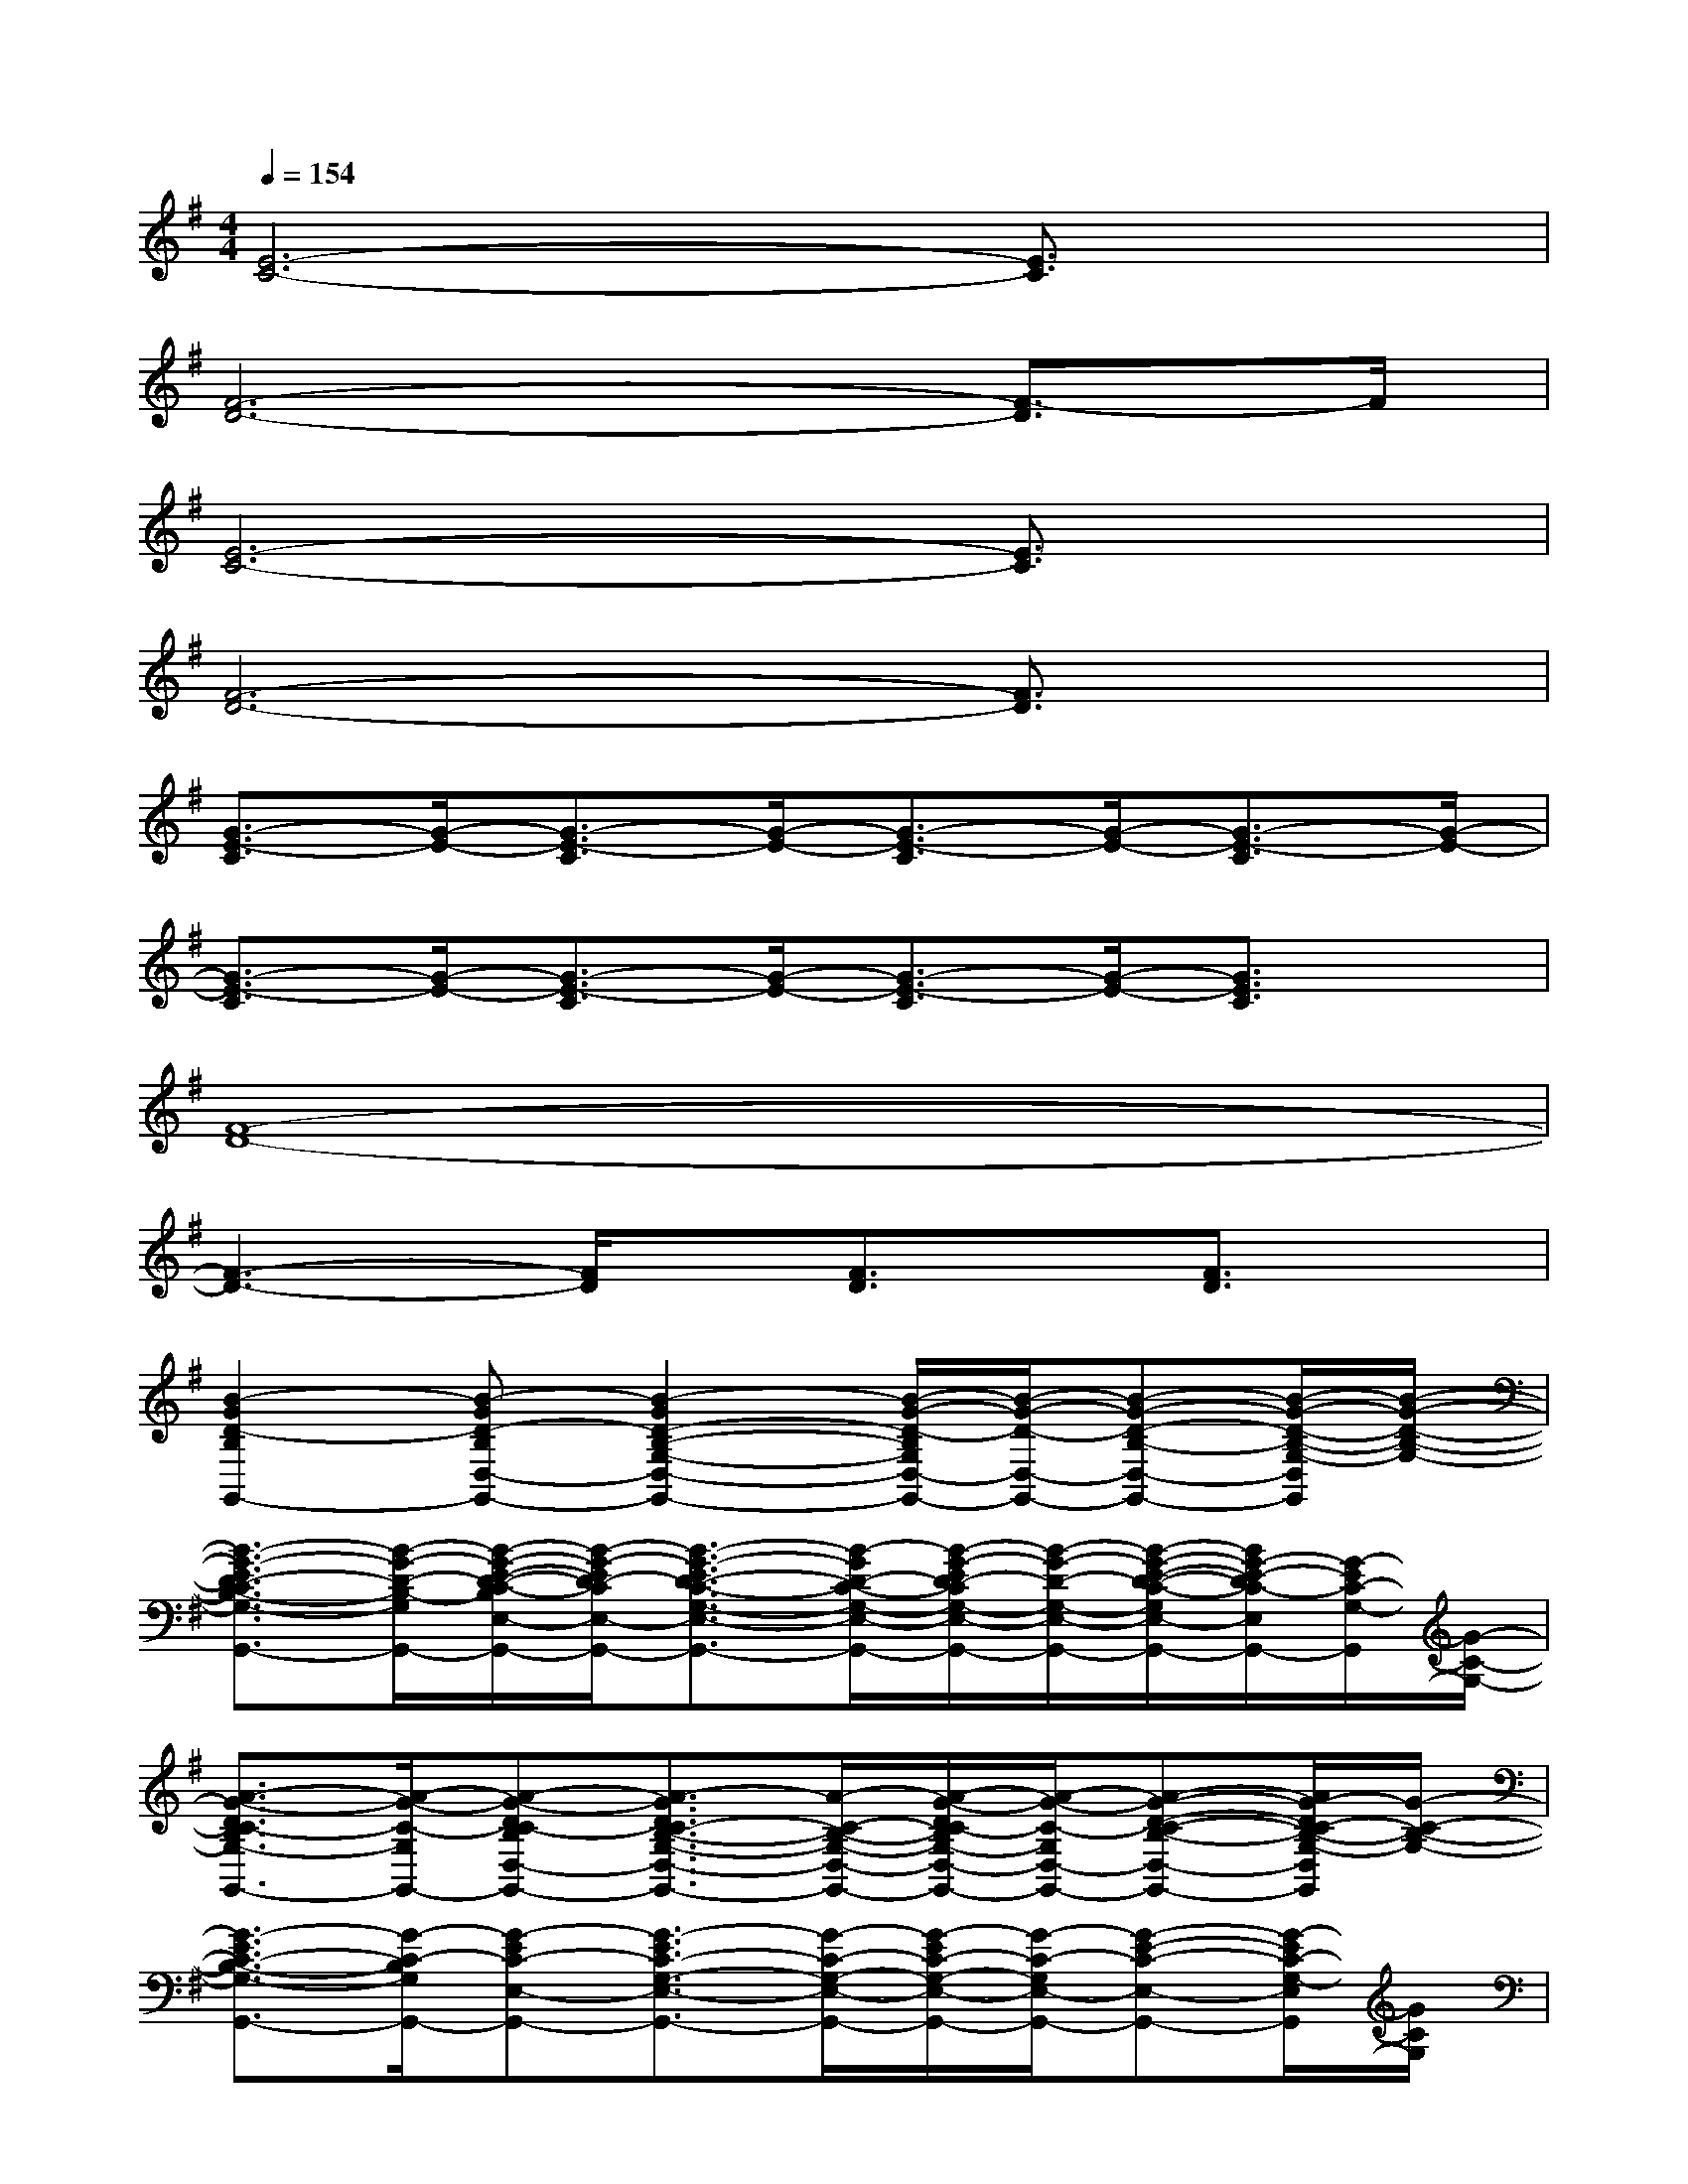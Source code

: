 X:1
T:
M:4/4
L:1/8
Q:1/4=154
K:G%1sharps
V:1
[E6-C6-][E3/2C3/2]x/2|
[F6-D6-][F3/2-D3/2]F/2|
[E6-C6-][E3/2C3/2]x/2|
[F6-D6-][F3/2D3/2]x/2|
[G3/2-E3/2-C3/2][G/2-E/2-][G3/2-E3/2-C3/2][G/2-E/2-][G3/2-E3/2-C3/2][G/2-E/2-][G3/2-E3/2-C3/2][G/2-E/2-]|
[G3/2-E3/2-C3/2][G/2-E/2-][G3/2-E3/2-C3/2][G/2-E/2-][G3/2-E3/2-C3/2][G/2-E/2-][G3/2E3/2C3/2]x/2|
[F8-D8-]|
[F3-D3-][F/2D/2]x/2[F3/2D3/2]x/2[F3/2D3/2]x/2|
[B2-G2D2-B,2G,,2-][B-GD-B,D,-G,,-][B2-G2D2-B,2-G,2-D,2-G,,2-][B/2-G/2-D/2-B,/2G,/2D,/2-G,,/2-][B/2-G/2-D/2-D,/2-G,,/2-][B-G-D-B,-D,-G,,-][B/2-G/2-D/2-B,/2-G,/2-D,/2G,,/2][B/2-G/2-D/2-B,/2-G,/2-]|
[B3/2-G3/2-E3/2D3/2-C3/2B,3/2-G,3/2-G,,3/2-][B/2-G/2-D/2-B,/2-G,/2G,,/2-][B/2-G/2-E/2-D/2-C/2-B,/2E,/2-G,,/2-][B/2-G/2-E/2D/2-C/2E,/2-G,,/2-][B3/2-G3/2-E3/2D3/2-C3/2-G,3/2-E,3/2-G,,3/2-][B/2-G/2D/2-C/2-G,/2-E,/2-G,,/2-][B/2-G/2-E/2D/2-C/2G,/2-E,/2-G,,/2-][B/2-G/2-D/2-G,/2-E,/2-G,,/2-][B/2-G/2-E/2-D/2-C/2-G,/2E,/2-G,,/2-][B/2G/2-E/2-D/2C/2-E,/2G,,/2-][G/2-E/2C/2-G,/2-G,,/2][G/2-C/2-G,/2-]|
[A3/2-G3/2-D3/2C3/2-B,3/2G,3/2-G,,3/2-][A/2-G/2-C/2-G,/2G,,/2-][A-G-DC-B,D,-G,,-][A3/2-G3/2D3/2C3/2-B,3/2-G,3/2-D,3/2-G,,3/2-][A/2-C/2-B,/2-G,/2-D,/2-G,,/2-][A/2-G/2-D/2C/2-B,/2G,/2-D,/2-G,,/2-][A/2-G/2-C/2-G,/2D,/2-G,,/2-][A-G-D-C-B,-D,-G,,-][A/2G/2-D/2C/2-B,/2-G,/2-D,/2G,,/2][G/2-C/2-B,/2-G,/2-]|
[G3/2-E3/2C3/2-B,3/2-G,3/2-G,,3/2-][G/2-C/2-B,/2G,/2G,,/2-][G-EC-E,-G,,-][G3/2-E3/2C3/2-G,3/2-E,3/2-G,,3/2-][G/2-C/2-G,/2-E,/2-G,,/2-][G/2-E/2C/2-G,/2-E,/2-G,,/2-][G/2-C/2-G,/2E,/2-G,,/2-][G-E-C-E,-G,,-][G/2-E/2C/2-G,/2-E,/2G,,/2][G/2C/2G,/2]|
[F3/2-D3/2B,3/2B,,3/2-][F/2B,,/2-][F3/2D3/2-B,3/2B,,3/2-][D/2-B,,/2-][F-D-B,-B,,-][B/2-F/2-D/2B,/2B,,/2-][B/2-F/2-B,,/2-][B/2-F/2-D/2-B,/2-B,,/2][B/2-F/2-D/2-B,/2-][B/2F/2D/2B,/2B,,/2]x/2|
[E3/2C3/2G,3/2C,3/2-]C,/2-[E3/2-C3/2G,3/2C,3/2-][E/2-C,/2-][G-E-C-G,-C,-][c/2-G/2-E/2C/2G,/2C,/2-][c/2-G/2-C,/2-][c/2-G/2-E/2-C/2-G,/2-C,/2][c/2-G/2-E/2-C/2-G,/2-][c/2-G/2-E/2-C/2G,/2C,/2][c/2G/2E/2]|
[F3/2D3/2A,3/2D,3/2-]D,/2-[F3/2D3/2-A,3/2D,3/2-][D/2-D,/2-][F-D-A,-D,-][A/2-F/2-D/2A,/2D,/2-][A/2-F/2-D,/2-][A/2-F/2-D/2-A,/2-D,/2][A/2-F/2-D/2-A,/2-][A/2F/2-D/2A,/2D,/2]F/2|
[D3/2B,3/2G,3/2G,,3/2-]G,,/2-[D3/2-B,3/2G,3/2G,,3/2-][D/2-G,,/2-][G-D-B,-G,-G,,-][B/2-G/2-D/2-B,/2G,/2G,,/2-][B/2-G/2-D/2G,,/2-][B3/2-G3/2-D3/2-B,3/2-G,3/2-G,,3/2][B/2G/2D/2B,/2G,/2]